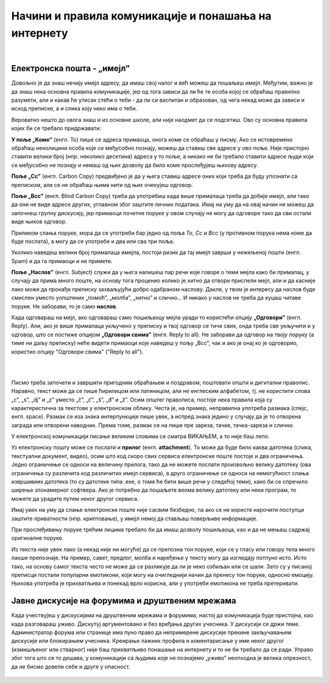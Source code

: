 Начини и правила комуникације и понашања на интернету
=====================================================

|

Електронска пошта - „имејл”
----------------------------

Довољно је да знаш нечију имејл адресу, да имаш свој налог и већ можеш да пошаљеш имејл. Међутим, важно је да знаш нека основна правила комуникације, јер од тога зависи да ли ће те особа којој се обраћаш правилно разумети, али и какав ће утисак стећи о теби - да ли си васпитан и образован, од чега некад може да зависи и исход преписке, а и слика коју неко има о теби.

Вероватно нешто до овога знаш и из основне школе, али није наодмет да се подсетиш. Ово су основна правила којих би се требало придржавати:

**У поље „Коме”** (енгл. To) пише се адреса примаоца, онога коме се обраћаш у писму. Ако се истовремено обраћаш неколицини особа које се међусобно познају, можеш да ставиш све адресе у ово поље. Није пристојно ставити велики број (нпр. неколико десетина) адреса у то поље, а никако не би требало ставити адресе људи који се међусобно не познају и немаш од њих дозволу да било коме прослеђујеш њихову адресу.

**Поље „Cc”** (енгл. Carbon Copy) предвиђено је да у њега ставиш адресе оних који треба да буду упознати са преписком, али се не обраћаш њима нити од њих очекујеш одговор.

**Поље „Bcc”** (енгл. Blind Carbon Copy) треба да употребиш када више прималаца треба да добије имејл, али тако да они не виде адресе других, углавном због заштите личних података. Имај на уму да на овај начин не можеш да започнеш групну дискусију, јер примаоци почетне поруке у овом случају не могу да одговоре тако да сви остали виде њихов одговор. 

Приликом слања поруке, мора да се употреби бар једно од поља *To*, *Cc* и *Bcc* (у противном порука нема коме да буде послата), а могу да се употребе и два или сва три поља.

Уколико наведеш велики број прималаца имејла, постоји ризик да тај имејл заврши у нежељеној пошти (енгл. Spam) и да га примаоци и не примете.

**Поље „Наслов”** (енгл. Subject) служи да у њега напишеш пар речи које говоре о теми мејла како би прималац, у случају да прима много поште, на основу тога проценио колико је хитно да отвори приспели мејл, али и да касније лако може да пронађе преписку захваљујући добро одабраном наслову. Дакле, у твом је интересу да наслов буде смислен уместо уопштених „помоћ”, „молба”, „хитно” и слично… И никако у наслов не треба да куцаш читаве поруке. Не заборави, то је само **наслов**.

Када одговараш на мејл, ако одговараш само пошиљаоцу мејла уради то користећи опцију **„Одговори”** (енгл. Reply). Али, ако је више прималаца укључено у преписку и твој одговор се тиче свих, онда треба све укључити и у одговор, што се постиже опцијом **„Одговори свима”** (енгл. Reply to all). Не заборави да одговор на твоју поруку (а тиме ни даљу преписку) неће видети примаоци које наведеш у пољу „Bcc”, чак и ако је онај ко је одговорио, користио опцију "Одговори свима" ("Reply to all").

|

.. image:: ../../_images/3_imejl.png
   :width: 700px   
   :align: center

|

Писмо треба започети и завршити пригодним обраћањем и поздравом, поштовати општи и дигитални правопис. Наравно, текст може да се пише ћирилицом или латиницом, али не енглеским алфабетом, тј. не користити слова „c”, „s”, „dj” и „z” уместо „č”, „ć”, „š”, „đ” и „ž”. Осим општег правописа, постоје нека правила која су карактеристична за текстове у електронском облику. Честа је, на пример, неправилна употреба размака (спејс, енгл. space). Размак се иза знака интерпункције пише увек, а испред знака једино у случају да је то отворена заграда или отворени наводник. Према томе, размак се на пише пре зареза, тачке, тачка-зареза и слично.

У електронској комуникацији писање великим словима се сматра ВИКАЊЕМ, а то није баш лепо.

Уз електронску пошту може се послати и **прилог** (енгл. **attachment**). То може да буде било каква датотека (слика, текстуални документ, видео), осим што код скоро свих сервиса електронске поште постоје и два ограничења. Једно ограничење се односи на величину прилога, тако да не можете послати произвољно велику датотеку (ова ограничења су различита код различитих имејл сервиса), а друго ограничење се односи на немогућност слања извршивиих датотека (то су датотеке типа .exe, о томе ће бити више речи у следећој теми), како би се спречило ширење злонамерног софтвера. Ако је потребно да пошаљете веома велику датотеку или неки програм, то можете да урадите путем неког другог сервиса.  
 
.. questionnote::

    Пронађи на интернету неколико текстова о дигиталном правопису и портажи правила која нисмо овде навели.

Имај увек на уму да слање електронске поште није сасвим безбедно, па ако се не користе нарочити поступци заштите приватности (нпр. криптовање), у имејл немој да стављаш поверљиве информације.

При прослеђивању поруке трећим лицима требало би да имаш дозволу пошиљаоца, као и да не мењаш садржај оригиналне поруке.

Из текста није увек лако (а некад није ни могуће) да се препозна тон поруке, који се у гласу или говору тела много лакше препознаје. На пример, савет, предлог, молба и наређење у тексту могу да изгледају потпуно исто. Исто тако, на основу самог текста често не може да се разликује да ли је неко озбиљан или се шали. Зато су у писаној преписци постали популарни емотикони, који могу на очигледнији начин да пренесу тон поруке, односно емоцију. Њихова употреба је прихватљива и понекад врло корисна, али у употреби емотикона не треба претеривати.

.. questionnote::

    На почетку године наставник је сигурно дао своју службену имејл адресу. Пошаљи један имејл свом наставнику којим га обавештаваш да си стигао до ове лекције и овог задатка.
 
Јавне дискусије на форумима и друштвеним мрежама
------------------------------------------------

Када учествујеш у дискусијама на друштвеним мрежама и форумима, настој да комуникација буде пристојна, као када разговараш уживо. Дискутуј аргументовано и без вређања других учесника. У дискусији се држи теме. Администратор форума или странице има пуно право да непримерене дискусије прекине закључавањем дискусије или блокирањем учесника. Креирање лажних профила и коментарисање у име неког другог (измишљеног или стварног) није баш прихватљиво понашање на интернету и то не би требало да се ради. Управо због тога што се то дешава, у комуникацији са људима које не познајемо „уживо” неопходна је велика опрезност, да не бисмо довели себе и друге у опасност. 
 
 .. image:: ../../_images/3_media-998990_640.jpg
   :width: 400px   
   :align: center
 
.. questionnote::

    Правила понашања на интернету називају се „нетикеција” (нетикет, нетикета, енгл. *netiquette*, од *net* и *etiquette*). Потражи на интернету текстове о томе и упореди их са овим што смо навели у лекцији. Покушај да пронађеш још нека правила која нисмо навели. Запиши сва та правила и покушај да их разврсташ према области примене. Иначе, ова правила јесу неформална, али су ипак правила, општеприхваћена на интернету, и сматрају се делом лепог васпитања, бонтона. 

